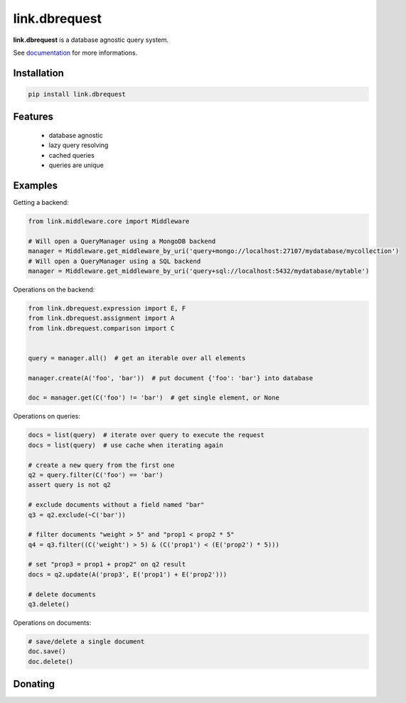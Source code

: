 link.dbrequest
==============

**link.dbrequest** is a database agnostic query system.

See documentation_ for more informations.

.. _documentation: https://linkdbrequest.readthedocs.io

.. image:: https://img.shields.io/pypi/l/link.dbrequest.svg?style=flat-square
   :target: https://pypi.python.org/pypi/link.dbrequest/
   :alt: License

.. image:: https://img.shields.io/pypi/status/link.dbrequest.svg?style=flat-square
   :target: https://pypi.python.org/pypi/link.dbrequest/
   :alt: Development Status

.. image:: https://img.shields.io/pypi/v/link.dbrequest.svg?style=flat-square
   :target: https://pypi.python.org/pypi/link.dbrequest/
   :alt: Latest release

.. image:: https://img.shields.io/pypi/pyversions/link.dbrequest.svg?style=flat-square
   :target: https://pypi.python.org/pypi/link.dbrequest/
   :alt: Supported Python versions

.. image:: https://img.shields.io/pypi/implementation/link.dbrequest.svg?style=flat-square
   :target: https://pypi.python.org/pypi/link.dbrequest/
   :alt: Supported Python implementations

.. image:: https://img.shields.io/pypi/wheel/link.dbrequest.svg?style=flat-square
   :target: https://pypi.python.org/pypi/link.dbrequest
   :alt: Download format

.. image:: https://travis-ci.org/linkdd/link.dbrequest.svg?branch=master&style=flat-square
   :target: https://travis-ci.org/linkdd/link.dbrequest
   :alt: Build status

.. image:: https://coveralls.io/repos/github/linkdd/link.dbrequest/badge.svg?style=flat-square
   :target: https://coveralls.io/r/linkdd/link.dbrequest
   :alt: Code test coverage

.. image:: https://img.shields.io/pypi/dm/link.dbrequest.svg?style=flat-square
   :target: https://pypi.python.org/pypi/link.dbrequest/
   :alt: Downloads

.. image:: https://landscape.io/github/linkdd/link.dbrequest/master/landscape.svg?style=flat-square
   :target: https://landscape.io/github/linkdd/link.dbrequest/master
   :alt: Code Health

.. image:: https://www.quantifiedcode.com/api/v1/project/d2ac1cf45f6f4cdeb938f34fcb2f2214/badge.svg
  :target: https://www.quantifiedcode.com/app/project/d2ac1cf45f6f4cdeb938f34fcb2f2214
  :alt: Code issues

Installation
------------

.. code-block:: text

   pip install link.dbrequest

Features
--------

 * database agnostic
 * lazy query resolving
 * cached queries
 * queries are unique

Examples
--------

Getting a backend:

.. code-block:: python

   from link.middleware.core import Middleware

   # Will open a QueryManager using a MongoDB backend
   manager = Middleware.get_middleware_by_uri('query+mongo://localhost:27107/mydatabase/mycollection')
   # Will open a QueryManager using a SQL backend
   manager = Middleware.get_middleware_by_uri('query+sql://localhost:5432/mydatabase/mytable')


Operations on the backend:

.. code-block:: python

   from link.dbrequest.expression import E, F
   from link.dbrequest.assignment import A
   from link.dbrequest.comparison import C


   query = manager.all()  # get an iterable over all elements

   manager.create(A('foo', 'bar'))  # put document {'foo': 'bar'} into database

   doc = manager.get(C('foo') != 'bar')  # get single element, or None

Operations on queries:

.. code-block:: python

   docs = list(query)  # iterate over query to execute the request
   docs = list(query)  # use cache when iterating again

   # create a new query from the first one
   q2 = query.filter(C('foo') == 'bar')
   assert query is not q2

   # exclude documents without a field named "bar"
   q3 = q2.exclude(~C('bar'))

   # filter documents "weight > 5" and "prop1 < prop2 * 5"
   q4 = q3.filter((C('weight') > 5) & (C('prop1') < (E('prop2') * 5)))

   # set "prop3 = prop1 + prop2" on q2 result
   docs = q2.update(A('prop3', E('prop1') + E('prop2')))

   # delete documents
   q3.delete()

Operations on documents:

.. code-block:: python

   # save/delete a single document
   doc.save()
   doc.delete()

Donating
--------

.. image:: https://cdn.rawgit.com/gratipay/gratipay-badge/2.3.0/dist/gratipay.svg
   :target: https://gratipay.com/~linkdd/
   :alt: Support via Gratipay
